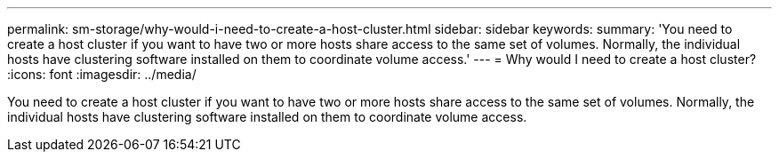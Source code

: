---
permalink: sm-storage/why-would-i-need-to-create-a-host-cluster.html
sidebar: sidebar
keywords: 
summary: 'You need to create a host cluster if you want to have two or more hosts share access to the same set of volumes. Normally, the individual hosts have clustering software installed on them to coordinate volume access.'
---
= Why would I need to create a host cluster?
:icons: font
:imagesdir: ../media/

[.lead]
You need to create a host cluster if you want to have two or more hosts share access to the same set of volumes. Normally, the individual hosts have clustering software installed on them to coordinate volume access.
